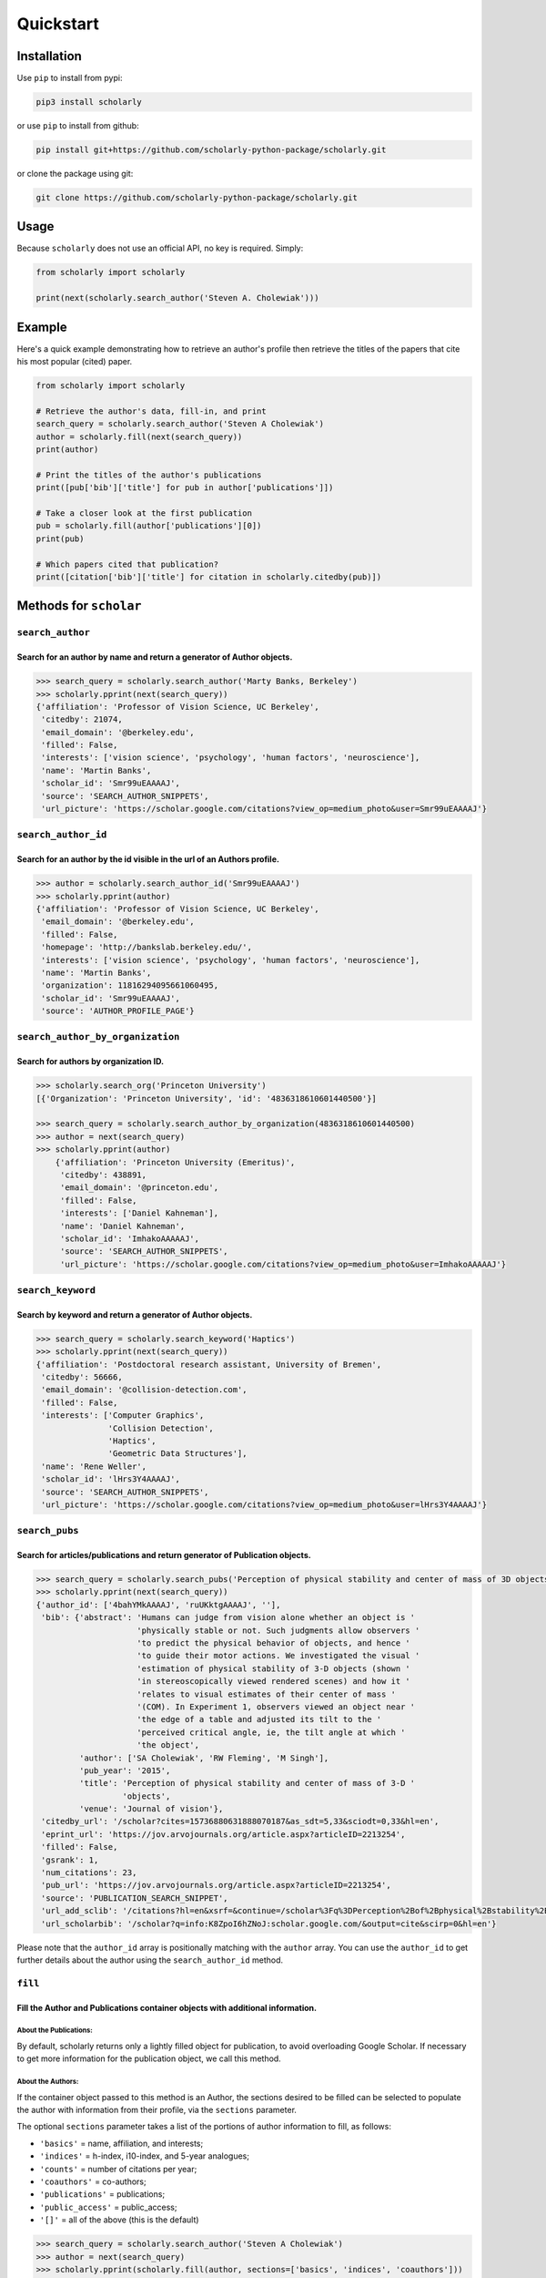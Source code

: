 Quickstart
==========

Installation
------------

Use ``pip`` to install from pypi:

.. code:: bash

    pip3 install scholarly

or use ``pip`` to install from github:

.. code:: bash

    pip install git+https://github.com/scholarly-python-package/scholarly.git

or clone the package using git:

.. code:: bash

    git clone https://github.com/scholarly-python-package/scholarly.git


Usage
-----

Because ``scholarly`` does not use an official API, no key is required.
Simply:

.. code:: python

    from scholarly import scholarly

    print(next(scholarly.search_author('Steven A. Cholewiak')))

Example
-------

Here's a quick example demonstrating how to retrieve an author's profile
then retrieve the titles of the papers that cite his most popular
(cited) paper.

.. code:: python

    from scholarly import scholarly

    # Retrieve the author's data, fill-in, and print
    search_query = scholarly.search_author('Steven A Cholewiak')
    author = scholarly.fill(next(search_query))
    print(author)

    # Print the titles of the author's publications
    print([pub['bib']['title'] for pub in author['publications']])

    # Take a closer look at the first publication
    pub = scholarly.fill(author['publications'][0])
    print(pub)

    # Which papers cited that publication?
    print([citation['bib']['title'] for citation in scholarly.citedby(pub)])

Methods for ``scholar``
-----------------------

``search_author``
^^^^^^^^^^^^^^^^^

Search for an author by name and return a generator of Author objects.
######################################################################
.. code:: python

    >>> search_query = scholarly.search_author('Marty Banks, Berkeley')
    >>> scholarly.pprint(next(search_query))
    {'affiliation': 'Professor of Vision Science, UC Berkeley',
     'citedby': 21074,
     'email_domain': '@berkeley.edu',
     'filled': False,
     'interests': ['vision science', 'psychology', 'human factors', 'neuroscience'],
     'name': 'Martin Banks',
     'scholar_id': 'Smr99uEAAAAJ',
     'source': 'SEARCH_AUTHOR_SNIPPETS',
     'url_picture': 'https://scholar.google.com/citations?view_op=medium_photo&user=Smr99uEAAAAJ'}

``search_author_id``
^^^^^^^^^^^^^^^^^^^^^^^^^^^^^^^^^^^^^^^^^^^^^^^^^^^^^^^^^^^^^^^^^^^^^^^^^^^^^^^^^^^^^^^^^^^^^^^^
Search for an author by the id visible in the url of an Authors profile.
########################################################################

.. code:: python

    >>> author = scholarly.search_author_id('Smr99uEAAAAJ')
    >>> scholarly.pprint(author)
    {'affiliation': 'Professor of Vision Science, UC Berkeley',
     'email_domain': '@berkeley.edu',
     'filled': False,
     'homepage': 'http://bankslab.berkeley.edu/',
     'interests': ['vision science', 'psychology', 'human factors', 'neuroscience'],
     'name': 'Martin Banks',
     'organization': 11816294095661060495,
     'scholar_id': 'Smr99uEAAAAJ',
     'source': 'AUTHOR_PROFILE_PAGE'}

``search_author_by_organization``
^^^^^^^^^^^^^^^^^^^^^^^^^^^^^^^^^^^^^^^^^^^^^^^^^^^^^^^^^^^^^^^^^^^^^^^^^^^^^^^^^^^^^^^^^^^^^^^^
Search for authors by organization ID.
########################################################################

.. code:: python

    >>> scholarly.search_org('Princeton University')
    [{'Organization': 'Princeton University', 'id': '4836318610601440500'}]

    >>> search_query = scholarly.search_author_by_organization(4836318610601440500)
    >>> author = next(search_query)
    >>> scholarly.pprint(author)
        {'affiliation': 'Princeton University (Emeritus)',
         'citedby': 438891,
         'email_domain': '@princeton.edu',
         'filled': False,
         'interests': ['Daniel Kahneman'],
         'name': 'Daniel Kahneman',
         'scholar_id': 'ImhakoAAAAAJ',
         'source': 'SEARCH_AUTHOR_SNIPPETS',
         'url_picture': 'https://scholar.google.com/citations?view_op=medium_photo&user=ImhakoAAAAAJ'}

``search_keyword``
^^^^^^^^^^^^^^^^^^^^^^^^^^^^^^^^^^^^^^^^^^^^^^^^^^^^^^^^^^^^^^^^^^^^^^^^^^^^^^^^^

Search by keyword and return a generator of Author objects.
###########################################################

.. code:: python

    >>> search_query = scholarly.search_keyword('Haptics')
    >>> scholarly.pprint(next(search_query))
    {'affiliation': 'Postdoctoral research assistant, University of Bremen',
     'citedby': 56666,
     'email_domain': '@collision-detection.com',
     'filled': False,
     'interests': ['Computer Graphics',
                   'Collision Detection',
                   'Haptics',
                   'Geometric Data Structures'],
     'name': 'Rene Weller',
     'scholar_id': 'lHrs3Y4AAAAJ',
     'source': 'SEARCH_AUTHOR_SNIPPETS',
     'url_picture': 'https://scholar.google.com/citations?view_op=medium_photo&user=lHrs3Y4AAAAJ'}

``search_pubs``
^^^^^^^^^^^^^^^^^^^^^^^^^^^^^^^^^^^^^^^^^^^^^^^^^^^^^^^^^^^^^^^^^^^^^^^^^^^^^^^^^^^^^^^^^^^^^^^^
Search for articles/publications and return generator of Publication objects.
#############################################################################

.. code:: python

    >>> search_query = scholarly.search_pubs('Perception of physical stability and center of mass of 3D objects')
    >>> scholarly.pprint(next(search_query))
    {'author_id': ['4bahYMkAAAAJ', 'ruUKktgAAAAJ', ''],
     'bib': {'abstract': 'Humans can judge from vision alone whether an object is '
                         'physically stable or not. Such judgments allow observers '
                         'to predict the physical behavior of objects, and hence '
                         'to guide their motor actions. We investigated the visual '
                         'estimation of physical stability of 3-D objects (shown '
                         'in stereoscopically viewed rendered scenes) and how it '
                         'relates to visual estimates of their center of mass '
                         '(COM). In Experiment 1, observers viewed an object near '
                         'the edge of a table and adjusted its tilt to the '
                         'perceived critical angle, ie, the tilt angle at which '
                         'the object',
             'author': ['SA Cholewiak', 'RW Fleming', 'M Singh'],
             'pub_year': '2015',
             'title': 'Perception of physical stability and center of mass of 3-D '
                      'objects',
             'venue': 'Journal of vision'},
     'citedby_url': '/scholar?cites=15736880631888070187&as_sdt=5,33&sciodt=0,33&hl=en',
     'eprint_url': 'https://jov.arvojournals.org/article.aspx?articleID=2213254',
     'filled': False,
     'gsrank': 1,
     'num_citations': 23,
     'pub_url': 'https://jov.arvojournals.org/article.aspx?articleID=2213254',
     'source': 'PUBLICATION_SEARCH_SNIPPET',
     'url_add_sclib': '/citations?hl=en&xsrf=&continue=/scholar%3Fq%3DPerception%2Bof%2Bphysical%2Bstability%2Band%2Bcenter%2Bof%2Bmass%2Bof%2B3D%2Bobjects%26hl%3Den%26as_sdt%3D0,33&citilm=1&json=&update_op=library_add&info=K8ZpoI6hZNoJ&ei=kiahX9qWNs60mAHIspTIBA',
     'url_scholarbib': '/scholar?q=info:K8ZpoI6hZNoJ:scholar.google.com/&output=cite&scirp=0&hl=en'}

Please note that the ``author_id`` array is positionally matching with
the ``author`` array. You can use the ``author_id`` to get further
details about the author using the ``search_author_id`` method.

``fill``
^^^^^^^^^^^^^^^^^^^^^^^^^^^^^^^^^^^^^^^^^^^^^^^^^^^^^^^^^^^^^^^^^^^^^^^^^^^^^^^^^^^^^^^^^^
Fill the Author and Publications container objects with additional information.
###############################################################################

About the Publications:
'''''''''''''''''''''''

By default, scholarly returns only a lightly filled object for
publication, to avoid overloading Google Scholar. If necessary to get
more information for the publication object, we call this method.

About the Authors:
''''''''''''''''''

If the container object passed to this method is an Author, the sections
desired to be filled can be selected to populate the author with
information from their profile, via the ``sections`` parameter.

The optional ``sections`` parameter takes a list of the portions of
author information to fill, as follows:

-  ``'basics'`` = name, affiliation, and interests;
-  ``'indices'`` = h-index, i10-index, and 5-year analogues;
-  ``'counts'`` = number of citations per year;
-  ``'coauthors'`` = co-authors;
-  ``'publications'`` = publications;
-  ``'public_access'`` = public_access;
-  ``'[]'`` = all of the above (this is the default)

.. code:: python

    >>> search_query = scholarly.search_author('Steven A Cholewiak')
    >>> author = next(search_query)
    >>> scholarly.pprint(scholarly.fill(author, sections=['basics', 'indices', 'coauthors']))
    {'affiliation': 'Vision Scientist',
     'citedby': 304,
     'citedby5y': 226,
     'coauthors': [{'affiliation': 'Kurt Koffka Professor of Experimental '
                                   'Psychology, University of Giessen',
                    'filled': False,
                    'name': 'Roland Fleming',
                    'scholar_id': 'ruUKktgAAAAJ',
                    'source': 'CO_AUTHORS_LIST'},
                   {'affiliation': 'Professor of Vision Science, UC Berkeley',
                    'filled': False,
                    'name': 'Martin Banks',
                    'scholar_id': 'Smr99uEAAAAJ',
                    'source': 'CO_AUTHORS_LIST'},
                   {'affiliation': 'Durham University, Computer Science & Physics',
                    'filled': False,
                    'name': 'Gordon D. Love',
                    'scholar_id': '3xJXtlwAAAAJ',
                    'source': 'CO_AUTHORS_LIST'},
                   {'affiliation': 'Professor of ECE, Purdue University',
                    'filled': False,
                    'name': 'Hong Z Tan',
                    'scholar_id': 'OiVOAHMAAAAJ',
                    'source': 'CO_AUTHORS_LIST'},
                   {'affiliation': 'Deepmind',
                    'filled': False,
                    'name': 'Ari Weinstein',
                    'scholar_id': 'MnUboHYAAAAJ',
                    'source': 'CO_AUTHORS_LIST'},
                   {'affiliation': "Brigham and Women's Hospital/Harvard Medical "
                                   'School',
                    'filled': False,
                    'name': 'Chia-Chien Wu',
                    'scholar_id': 'dqokykoAAAAJ',
                    'source': 'CO_AUTHORS_LIST'},
                   {'affiliation': 'Professor of Psychology and Cognitive Science, '
                                   'Rutgers University',
                    'filled': False,
                    'name': 'Jacob Feldman',
                    'scholar_id': 'KoJrMIAAAAAJ',
                    'source': 'CO_AUTHORS_LIST'},
                   {'affiliation': 'Research Scientist at Google Research, PhD '
                                   'Student at UC Berkeley',
                    'filled': False,
                    'name': 'Pratul Srinivasan',
                    'scholar_id': 'aYyDsZ0AAAAJ',
                    'source': 'CO_AUTHORS_LIST'},
                   {'affiliation': 'Formerly: Indiana University, Rutgers '
                                   'University, University of Pennsylvania',
                    'filled': False,
                    'name': 'Peter C. Pantelis',
                    'scholar_id': 'FoVvIK0AAAAJ',
                    'source': 'CO_AUTHORS_LIST'},
                   {'affiliation': 'Professor in Computer Science, University of '
                                   'California, Berkeley',
                    'filled': False,
                    'name': 'Ren Ng',
                    'scholar_id': '6H0mhLUAAAAJ',
                    'source': 'CO_AUTHORS_LIST'},
                   {'affiliation': 'Yale University',
                    'filled': False,
                    'name': 'Steven W Zucker',
                    'scholar_id': 'rNTIQXYAAAAJ',
                    'source': 'CO_AUTHORS_LIST'},
                   {'affiliation': 'Brown University',
                    'filled': False,
                    'name': 'Ben Kunsberg',
                    'scholar_id': 'JPZWLKQAAAAJ',
                    'source': 'CO_AUTHORS_LIST'},
                   {'affiliation': 'Rutgers University, New Brunswick, NJ',
                    'filled': False,
                    'name': 'Manish Singh',
                    'scholar_id': '9XRvM88AAAAJ',
                    'source': 'CO_AUTHORS_LIST'},
                   {'affiliation': 'Silicon Valley Professor of ECE, Purdue '
                                   'University',
                    'filled': False,
                    'name': 'David S. Ebert',
                    'scholar_id': 'fD3JviYAAAAJ',
                    'source': 'CO_AUTHORS_LIST'},
                   {'affiliation': 'Clinical Director, Neurolens Inc.,',
                    'filled': False,
                    'name': 'Vivek Labhishetty',
                    'scholar_id': 'tD7OGTQAAAAJ',
                    'source': 'CO_AUTHORS_LIST'},
                   {'affiliation': 'MIT',
                    'filled': False,
                    'name': 'Joshua B. Tenenbaum',
                    'scholar_id': 'rRJ9wTJMUB8C',
                    'source': 'CO_AUTHORS_LIST'},
                   {'affiliation': 'Chief Scientist, isee AI',
                    'filled': False,
                    'name': 'Chris Baker',
                    'scholar_id': 'bTdT7hAAAAAJ',
                    'source': 'CO_AUTHORS_LIST'},
                   {'affiliation': 'Professor of Psychology, Ewha Womans '
                                   'University',
                    'filled': False,
                    'name': 'Sung-Ho Kim',
                    'scholar_id': 'KXQb7CAAAAAJ',
                    'source': 'CO_AUTHORS_LIST'},
                   {'affiliation': 'Assistant Professor, Boston University',
                    'filled': False,
                    'name': 'Melissa M. Kibbe',
                    'scholar_id': 'NN4GKo8AAAAJ',
                    'source': 'CO_AUTHORS_LIST'},
                   {'affiliation': 'Nvidia Corporation',
                    'filled': False,
                    'name': 'Peter Shirley',
                    'scholar_id': 'nHx9IgYAAAAJ',
                    'source': 'CO_AUTHORS_LIST'}],
     'email_domain': '@berkeley.edu',
     'filled': False,
     'hindex': 9,
     'hindex5y': 9,
     'homepage': 'http://steven.cholewiak.com/',
     'i10index': 8,
     'i10index5y': 7,
     'interests': ['Depth Cues',
                   '3D Shape',
                   'Shape from Texture & Shading',
                   'Naive Physics',
                   'Haptics'],
     'name': 'Steven A. Cholewiak, PhD',
     'organization': 6518679690484165796,
     'scholar_id': '4bahYMkAAAAJ',
     'source': 'SEARCH_AUTHOR_SNIPPETS',
     'url_picture': 'https://scholar.google.com/citations?view_op=medium_photo&user=4bahYMkAAAAJ'}

``citedby``
^^^^^^^^^^^

This is a method for the Publication container objects. It searches
Google Scholar for other articles that cite this Publication and returns
a Publication generator.

``bibtex``
^^^^^^^^^^

You can export a publication to Bibtex by using the ``bibtex`` property.
Here's a quick example:

.. code:: python

    >>> query = scholarly.search_pubs("A density-based algorithm for discovering clusters in large spatial databases with noise")
    >>> pub = next(query)
    >>> scholarly.bibtex(pub)

by running the code above you should get the following Bibtex entry:

.. code:: bib

    @inproceedings{ester1996density,
     abstract = {Clustering algorithms are attractive for the task of class identification in spatial databases. However, the application to large spatial databases rises the following requirements for clustering algorithms: minimal requirements of domain knowledge to determine the input},
     author = {Ester, Martin and Kriegel, Hans-Peter and Sander, J{\"o}rg and Xu, Xiaowei and others},
     booktitle = {Kdd},
     number = {34},
     pages = {226--231},
     pub_year = {1996},
     title = {A density-based algorithm for discovering clusters in large spatial databases with noise.},
     venue = {Kdd},
     volume = {96}
    }

Using proxies
-------------

In general, Google Scholar does not like bots, and can often block
scholarly, especially those pages that contain ``scholar?`` in the URL.
We are actively working towards making scholarly more robust
towards that front.

The most common solution for avoiding network issues is to use proxies
and Tor.

There is a class in the scholarly library, which handles all these
different types of connections for you, called ``ProxyGenerator``.

To use this class simply import it from the scholarly package:

.. code:: python

    from scholarly import ProxyGenerator

Then you need to initialize an object:

.. code:: python

    pg = ProxyGenerator()

Select the desirered connection type from the following options that
come from the ProxyGenerator class:

-  Tor\_Internal()
-  Tor\_External()
-  Luminati()
-  ScraperAPI()
-  FreeProxies()
-  SingleProxy()

All of these methods return ``True`` if the proxy was setup successfully which
you can check before beginning to use it with the ``use_proxy`` method.

Example:

.. code:: python

    success = pg.SingleProxy(http = <your http proxy>, https = <your https proxy>)

Finally set scholarly to use this proxy for your actions

if you want to use one of the above methods:

.. code:: python

    scholarly.use_proxy(pg)

or if you want to run it without any proxy:

.. code:: python

    scholarly.use_proxy(None, None)

``Tor_External``
^^^^^^^^^^^^^^^^^^^^^^^^^^^^^^^^^^^^^^^^^^^^^^^^^^^^^^^^^^^^^^^^^^^^^^^^^^^^^^^^^
pg.Tor_External(tor_sock_port: int, tor_control_port: int, tor_password: str)
###############################################################################

This method is deprecated since v1.5

This option assumes that you have access to a Tor server and a ``torrc``
file configuring the Tor server to have a control port configured with a
password; this setup allows scholarly to refresh the Tor ID, if
scholarly runs into problems accessing Google Scholar.

If you want to install and use Tor, then install it using the command

::

    sudo apt-get install -y tor

See
`setup\_tor.sh <https://github.com/scholarly-python-package/scholarly/blob/master/setup_tor.sh>`__
on how to setup a minimal, working ``torrc`` and set the password for
the control server. (Note: the script uses ``scholarly_password`` as the
default password, but you may want to change it for your installation.)

.. code:: python

    from scholarly import scholarly, ProxyGenerator

    pg = ProxyGenerator()
    success = pg.Tor_External(tor_sock_port=9050, tor_control_port=9051, tor_password="scholarly_password")
    scholarly.use_proxy(pg)

    author = next(scholarly.search_author('Steven A Cholewiak'))
    scholarly.pprint(author)

``Tor_Internal``
^^^^^^^^^^^^^^^^^^^^^^^^^^^^^^^^^^^^^^^^^^^^^^^^^^^^^^^^^^^^^^^^^^^^^^^^^^^^
pg.Tor_internal(tor_cmd=None, tor_sock_port=None, tor_control_port=None)
########################################################################

This method is deprecated since v1.5

If you have Tor installed locally, this option allows scholarly to
launch its own Tor process. You need to pass a pointer to the Tor
executable in your system.

.. code:: python

    from scholarly import scholarly, ProxyGenerator

    pg = ProxyGenerator()
    success = pg.Tor_Internal(tor_cmd = "tor")
    scholarly.use_proxy(pg)

    author = next(scholarly.search_author('Steven A Cholewiak'))
    scholarly.pprint(author)

``Luminati``
^^^^^^^^^^^^^^^^^
pg.Luminati()
#############

If you have a luminati proxy service, please refer to the environment
setup for Luminati below and simply call the following command before
any function you want to execute.

.. code:: python

    from scholarly import scholarly, ProxyGenerator

    pg = ProxyGenerator()

You can use your own configuration

.. code:: python

    success = pg.Luminati(usr= "your_username",passwd ="your_password", port = "your_port" )

Or alternatively you can use the environment variables set in your .env
file

.. code:: python

    import os
    pg.Luminati(usr=os.getenv("USERNAME"),passwd=os.getenv("PASSWORD"),proxy_port = os.getenv("PORT"))

.. code:: python

    scholarly.use_proxy(pg)

    author = next(scholarly.search_author('Steven A Cholewiak'))
    scholarly.pprint(author)

``ScraperAPI``
^^^^^^^^^^^^^^
pg.ScraperAPI()
###############

.. code:: python

    from scholarly import scholarly, ProxyGenerator

    pg = ProxyGenerator()

You will have to provide your ScraperAPI key

.. code:: python

    success = pg.ScraperAPI(YOUR_SCRAPER_API_KEY)

Or alternatively you can use the environment variables as in the case of Luminati example.

If you have Startup or higher paid plans, you can use additional options that are allowed for your plan.

.. code:: python

    success = pg.ScraperAPI(YOUR_SCRAPER_API_KEY, country_code='fr', premium=True, render=True)

See https://www.scraperapi.com/pricing/ to see which options are enable for your plan.

Finally, you can route your query through the ScraperAPI proxy

.. code:: python

    scholarly.use_proxy(pg)

    author = next(scholarly.search_author('Steven A Cholewiak'))
    scholarly.pprint(author)

``FreeProxies``
^^^^^^^^^^^^^^^^^^^^
pg.FreeProxies()
################

This uses the ``free-proxy`` pip library to add a proxy to your
configuration.

.. code:: python

    from scholarly import scholarly, ProxyGenerator

    pg = ProxyGenerator()
    success = pg.FreeProxies()
    scholarly.use_proxy(pg)

    author = next(scholarly.search_author('Steven A Cholewiak'))
    scholarly.pprint(author)

``SingleProxy``
^^^^^^^^^^^^^^^^^^^^^^^^^^^^^^^^^^^^^^^^
pg.SingleProxy(http: str, https:str)
####################################

If you want to use a proxy of your choice, feel free to use this option.

.. code:: python

    from scholarly import scholarly, ProxyGenerator

    pg = ProxyGenerator()
    success = pg.SingleProxy(http = <your http proxy>, https = <your https proxy>)
    scholarly.use_proxy(pg)

    author = next(scholarly.search_author('Steven A Cholewiak'))
    scholarly.pprint(author)

**NOTE:** Please create a new proxy object whenever you change proxy
method, as this can lead to unexpected behavior.

Setting up environment for Luminati and/or Testing
--------------------------------------------------

To run the ``test_module.py`` it is advised to create a ``.env`` file in
the working directory of the ``test_module.py`` as:

.. code:: bash

    touch .env

.. code:: bash

    nano .env # or any editor of your choice

Define the connection method for the Tests, among these options:

-  luminati (if you have a Luminati proxy service)
-  scraperapi (if you have a ScraperAPI proxy service)
-  freeproxy
-  tor
-  tor\_internal
-  none (if you want a local connection, which is also the default
   value)

ex.

.. code:: bash

    CONNECTION_METHOD = luminati

If using a luminati proxy service please append the following to your
``.env``:

.. code:: bash

    USERNAME = <LUMINATI_USERNAME>
    PASSWORD = <LUMINATI_PASSWORD>
    PORT = <PORT_FOR_LUMINATI>